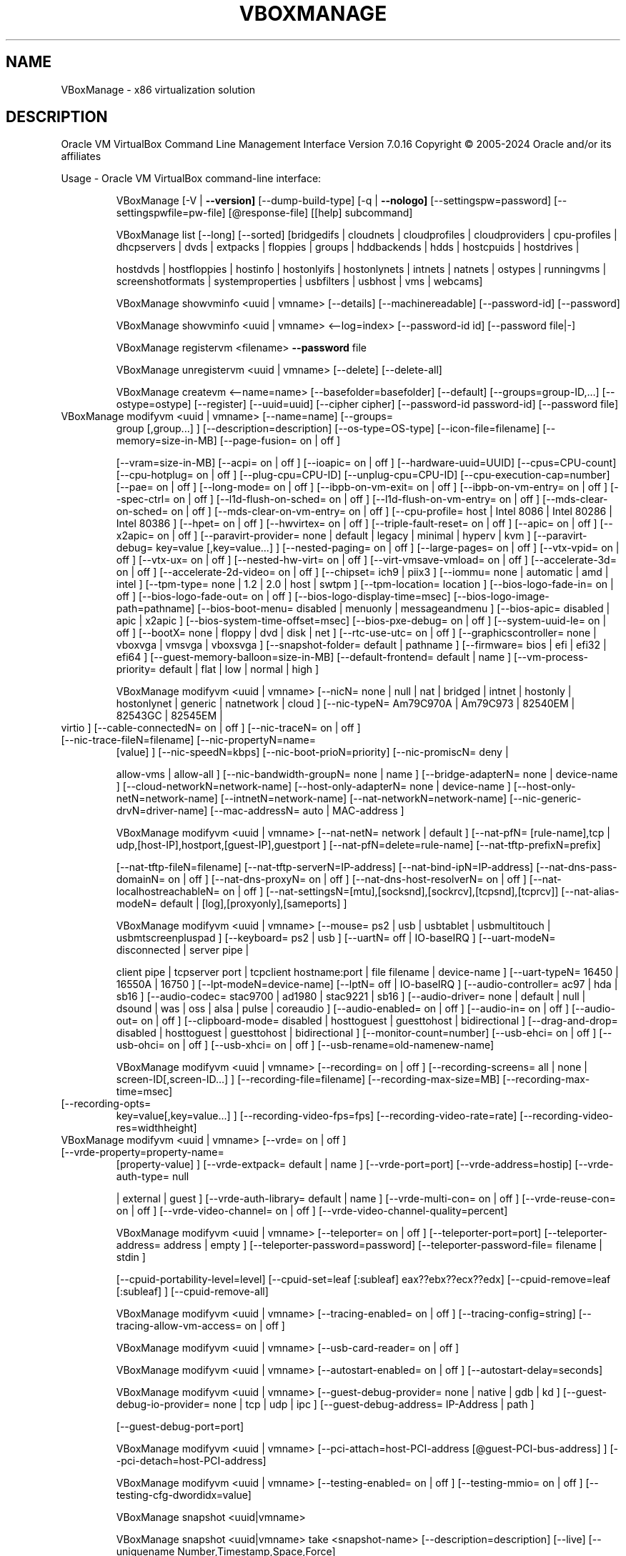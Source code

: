 .\" DO NOT MODIFY THIS FILE!  It was generated by help2man 1.49.3.
.TH VBOXMANAGE "1" "April 2024" "VBoxManage" "User Commands"
.SH NAME
VBoxManage \- x86 virtualization solution
.SH DESCRIPTION
Oracle VM VirtualBox Command Line Management Interface Version 7.0.16
Copyright \(co 2005\-2024 Oracle and/or its affiliates
.PP
Usage \- Oracle VM VirtualBox command\-line interface:
.IP
VBoxManage [\-V | \fB\-\-version]\fR [\-\-dump\-build\-type] [\-q | \fB\-\-nologo]\fR [\-\-settingspw=password] [\-\-settingspwfile=pw\-file] [@response\-file] [[help] subcommand]
.IP
VBoxManage list [\-\-long] [\-\-sorted] [bridgedifs | cloudnets | cloudprofiles | cloudproviders | cpu\-profiles | dhcpservers | dvds | extpacks | floppies | groups | hddbackends | hdds | hostcpuids | hostdrives |
.IP
hostdvds | hostfloppies | hostinfo | hostonlyifs | hostonlynets | intnets | natnets | ostypes | runningvms | screenshotformats | systemproperties | usbfilters | usbhost | vms | webcams]
.IP
VBoxManage showvminfo <uuid | vmname> [\-\-details] [\-\-machinereadable] [\-\-password\-id] [\-\-password]
.IP
VBoxManage showvminfo <uuid | vmname> <\-\-log=index> [\-\-password\-id id] [\-\-password file|\-]
.IP
VBoxManage registervm <filename> \fB\-\-password\fR file
.IP
VBoxManage unregistervm <uuid | vmname> [\-\-delete] [\-\-delete\-all]
.IP
VBoxManage createvm <\-\-name=name> [\-\-basefolder=basefolder] [\-\-default] [\-\-groups=group\-ID,...] [\-\-ostype=ostype] [\-\-register] [\-\-uuid=uuid] [\-\-cipher cipher] [\-\-password\-id password\-id] [\-\-password file]
.TP
VBoxManage modifyvm <uuid | vmname> [\-\-name=name] [\-\-groups=
group [,group...] ] [\-\-description=description] [\-\-os\-type=OS\-type] [\-\-icon\-file=filename] [\-\-memory=size\-in\-MB] [\-\-page\-fusion= on | off ]
.IP
[\-\-vram=size\-in\-MB] [\-\-acpi= on | off ] [\-\-ioapic= on | off ] [\-\-hardware\-uuid=UUID] [\-\-cpus=CPU\-count] [\-\-cpu\-hotplug= on | off ] [\-\-plug\-cpu=CPU\-ID] [\-\-unplug\-cpu=CPU\-ID] [\-\-cpu\-execution\-cap=number]
[\-\-pae= on | off ] [\-\-long\-mode= on | off ] [\-\-ibpb\-on\-vm\-exit= on | off ] [\-\-ibpb\-on\-vm\-entry= on | off ] [\-\-spec\-ctrl= on | off ] [\-\-l1d\-flush\-on\-sched= on | off ] [\-\-l1d\-flush\-on\-vm\-entry= on | off ]
[\-\-mds\-clear\-on\-sched= on | off ] [\-\-mds\-clear\-on\-vm\-entry= on | off ] [\-\-cpu\-profile= host | Intel 8086 | Intel 80286 | Intel 80386 ] [\-\-hpet= on | off ] [\-\-hwvirtex= on | off ] [\-\-triple\-fault\-reset= on
| off ] [\-\-apic= on | off ] [\-\-x2apic= on | off ] [\-\-paravirt\-provider= none | default | legacy | minimal | hyperv | kvm ] [\-\-paravirt\-debug=  key=value [,key=value...] ] [\-\-nested\-paging= on | off ]
[\-\-large\-pages= on | off ] [\-\-vtx\-vpid= on | off ] [\-\-vtx\-ux= on | off ] [\-\-nested\-hw\-virt= on | off ] [\-\-virt\-vmsave\-vmload= on | off ] [\-\-accelerate\-3d= on | off ] [\-\-accelerate\-2d\-video= on | off ]
[\-\-chipset= ich9 | piix3 ] [\-\-iommu= none | automatic | amd | intel ] [\-\-tpm\-type= none | 1.2 | 2.0 | host | swtpm ] [\-\-tpm\-location= location ] [\-\-bios\-logo\-fade\-in= on | off ] [\-\-bios\-logo\-fade\-out= on
| off ] [\-\-bios\-logo\-display\-time=msec] [\-\-bios\-logo\-image\-path=pathname] [\-\-bios\-boot\-menu= disabled | menuonly | messageandmenu ] [\-\-bios\-apic= disabled | apic | x2apic ]
[\-\-bios\-system\-time\-offset=msec] [\-\-bios\-pxe\-debug= on | off ] [\-\-system\-uuid\-le= on | off ] [\-\-bootX= none | floppy | dvd | disk | net ] [\-\-rtc\-use\-utc= on | off ] [\-\-graphicscontroller= none | vboxvga |
vmsvga | vboxsvga ] [\-\-snapshot\-folder= default | pathname ] [\-\-firmware= bios | efi | efi32 | efi64 ] [\-\-guest\-memory\-balloon=size\-in\-MB] [\-\-default\-frontend= default | name ] [\-\-vm\-process\-priority=
default | flat | low | normal | high ]
.IP
VBoxManage modifyvm <uuid | vmname> [\-\-nicN= none | null | nat | bridged | intnet | hostonly | hostonlynet | generic | natnetwork | cloud ] [\-\-nic\-typeN= Am79C970A | Am79C973 | 82540EM | 82543GC | 82545EM |
.TP
virtio ] [\-\-cable\-connectedN= on | off ] [\-\-nic\-traceN= on | off ] [\-\-nic\-trace\-fileN=filename] [\-\-nic\-propertyN=name=
[value] ] [\-\-nic\-speedN=kbps] [\-\-nic\-boot\-prioN=priority] [\-\-nic\-promiscN= deny |
.IP
allow\-vms | allow\-all ] [\-\-nic\-bandwidth\-groupN= none | name ] [\-\-bridge\-adapterN= none | device\-name ] [\-\-cloud\-networkN=network\-name] [\-\-host\-only\-adapterN= none | device\-name ]
[\-\-host\-only\-netN=network\-name] [\-\-intnetN=network\-name] [\-\-nat\-networkN=network\-name] [\-\-nic\-generic\-drvN=driver\-name] [\-\-mac\-addressN= auto | MAC\-address ]
.IP
VBoxManage modifyvm <uuid | vmname> [\-\-nat\-netN= network | default ] [\-\-nat\-pfN= [rule\-name],tcp | udp,[host\-IP],hostport,[guest\-IP],guestport ] [\-\-nat\-pfN=delete=rule\-name] [\-\-nat\-tftp\-prefixN=prefix]
.IP
[\-\-nat\-tftp\-fileN=filename] [\-\-nat\-tftp\-serverN=IP\-address] [\-\-nat\-bind\-ipN=IP\-address] [\-\-nat\-dns\-pass\-domainN= on | off ] [\-\-nat\-dns\-proxyN= on | off ] [\-\-nat\-dns\-host\-resolverN= on | off ]
[\-\-nat\-localhostreachableN= on | off ] [\-\-nat\-settingsN=[mtu],[socksnd],[sockrcv],[tcpsnd],[tcprcv]] [\-\-nat\-alias\-modeN= default | [log],[proxyonly],[sameports] ]
.IP
VBoxManage modifyvm <uuid | vmname> [\-\-mouse= ps2 | usb | usbtablet | usbmultitouch | usbmtscreenpluspad ] [\-\-keyboard= ps2 | usb ] [\-\-uartN= off | IO\-baseIRQ ] [\-\-uart\-modeN= disconnected | server pipe |
.IP
client pipe | tcpserver port | tcpclient hostname:port | file filename | device\-name ] [\-\-uart\-typeN= 16450 | 16550A | 16750 ] [\-\-lpt\-modeN=device\-name] [\-\-lptN= off | IO\-baseIRQ ] [\-\-audio\-controller=
ac97 | hda | sb16 ] [\-\-audio\-codec= stac9700 | ad1980 | stac9221 | sb16 ] [\-\-audio\-driver= none | default | null | dsound | was | oss | alsa | pulse | coreaudio ] [\-\-audio\-enabled= on | off ] [\-\-audio\-in=
on | off ] [\-\-audio\-out= on | off ] [\-\-clipboard\-mode= disabled | hosttoguest | guesttohost | bidirectional ] [\-\-drag\-and\-drop= disabled | hosttoguest | guesttohost | bidirectional ]
[\-\-monitor\-count=number] [\-\-usb\-ehci= on | off ] [\-\-usb\-ohci= on | off ] [\-\-usb\-xhci= on | off ] [\-\-usb\-rename=old\-namenew\-name]
.IP
VBoxManage modifyvm <uuid | vmname> [\-\-recording= on | off ] [\-\-recording\-screens= all | none | screen\-ID[,screen\-ID...] ] [\-\-recording\-file=filename] [\-\-recording\-max\-size=MB] [\-\-recording\-max\-time=msec]
.TP
[\-\-recording\-opts=
key=value[,key=value...] ] [\-\-recording\-video\-fps=fps] [\-\-recording\-video\-rate=rate] [\-\-recording\-video\-res=widthheight]
.TP
VBoxManage modifyvm <uuid | vmname> [\-\-vrde= on | off ] [\-\-vrde\-property=property\-name=
[property\-value] ] [\-\-vrde\-extpack= default | name ] [\-\-vrde\-port=port] [\-\-vrde\-address=hostip] [\-\-vrde\-auth\-type= null
.IP
| external | guest ] [\-\-vrde\-auth\-library= default | name ] [\-\-vrde\-multi\-con= on | off ] [\-\-vrde\-reuse\-con= on | off ] [\-\-vrde\-video\-channel= on | off ] [\-\-vrde\-video\-channel\-quality=percent]
.IP
VBoxManage modifyvm <uuid | vmname> [\-\-teleporter= on | off ] [\-\-teleporter\-port=port] [\-\-teleporter\-address= address | empty ] [\-\-teleporter\-password=password] [\-\-teleporter\-password\-file= filename | stdin ]
.IP
[\-\-cpuid\-portability\-level=level] [\-\-cpuid\-set=leaf [:subleaf] eax??ebx??ecx??edx] [\-\-cpuid\-remove=leaf [:subleaf] ] [\-\-cpuid\-remove\-all]
.IP
VBoxManage modifyvm <uuid | vmname> [\-\-tracing\-enabled= on | off ] [\-\-tracing\-config=string] [\-\-tracing\-allow\-vm\-access= on | off ]
.IP
VBoxManage modifyvm <uuid | vmname> [\-\-usb\-card\-reader= on | off ]
.IP
VBoxManage modifyvm <uuid | vmname> [\-\-autostart\-enabled= on | off ] [\-\-autostart\-delay=seconds]
.IP
VBoxManage modifyvm <uuid | vmname> [\-\-guest\-debug\-provider= none | native | gdb | kd ] [\-\-guest\-debug\-io\-provider= none | tcp | udp | ipc ] [\-\-guest\-debug\-address= IP\-Address | path ]
.IP
[\-\-guest\-debug\-port=port]
.IP
VBoxManage modifyvm <uuid | vmname> [\-\-pci\-attach=host\-PCI\-address [@guest\-PCI\-bus\-address] ] [\-\-pci\-detach=host\-PCI\-address]
.IP
VBoxManage modifyvm <uuid | vmname> [\-\-testing\-enabled= on | off ] [\-\-testing\-mmio= on | off ] [\-\-testing\-cfg\-dwordidx=value]
.IP
VBoxManage snapshot <uuid|vmname>
.IP
VBoxManage snapshot <uuid|vmname> take <snapshot\-name> [\-\-description=description] [\-\-live] [\-\-uniquename Number,Timestamp,Space,Force]
.IP
VBoxManage snapshot <uuid|vmname> delete <snapshot\-name>
.IP
VBoxManage snapshot <uuid|vmname> restore <snapshot\-name>
.IP
VBoxManage snapshot <uuid|vmname> restorecurrent
.IP
VBoxManage snapshot <uuid|vmname> edit <snapshot\-name | \fB\-\-current\fR> [\-\-description=description] [\-\-name=new\-name]
.IP
VBoxManage snapshot <uuid|vmname> list [\-\-details | \fB\-\-machinereadable]\fR
.IP
VBoxManage snapshot <uuid|vmname> showvminfo <snapshot\-name>
.IP
VBoxManage clonevm <vmname|uuid> [\-\-basefolder=basefolder] [\-\-groups=group,...] [\-\-mode=machine | \fB\-\-mode\fR=\fI\,machinechildren\/\fR | \fB\-\-mode\fR=\fI\,all]\/\fR [\-\-name=name] [\-\-options=option,...] [\-\-register]
.IP
[\-\-snapshot=snapshot\-name] [\-\-uuid=uuid]
.IP
VBoxManage movevm <uuid | vmname> [\-\-type=basic] [\-\-folder=folder\-name]
.IP
VBoxManage encryptvm <uuid | vmname> setencryption \fB\-\-old\-password\fR file \fB\-\-cipher\fR cipher\-identifier \fB\-\-new\-password\fR file \fB\-\-new\-password\-id\fR password\-identifier \fB\-\-force\fR
.IP
VBoxManage encryptvm <uuid | vmname> checkpassword <file>
.IP
VBoxManage encryptvm <uuid | vmname> addpassword \fB\-\-password\fR file \fB\-\-password\-id\fR password\-identifier
.IP
VBoxManage encryptvm <uuid | vmname> removepassword <password\-identifier>
.IP
VBoxManage startvm <uuid | vmname...> [\-\-putenv=name[=value]] [\-\-type= [gui | headless | sdl | separate] ] \fB\-\-password\fR file \fB\-\-password\-id\fR password identifier
.IP
VBoxManage controlvm <uuid | vmname> pause
.IP
VBoxManage controlvm <uuid | vmname> resume
.IP
VBoxManage controlvm <uuid | vmname> reset
.IP
VBoxManage controlvm <uuid | vmname> poweroff
.IP
VBoxManage controlvm <uuid | vmname> savestate
.IP
VBoxManage controlvm <uuid | vmname> acpipowerbutton
.IP
VBoxManage controlvm <uuid | vmname> acpisleepbutton
.IP
VBoxManage controlvm <uuid | vmname> reboot
.IP
VBoxManage controlvm <uuid | vmname> shutdown [\-\-force]
.IP
VBoxManage controlvm <uuid | vmname> keyboardputscancode <hex> [hex...]
.IP
VBoxManage controlvm <uuid | vmname> keyboardputstring <string> [string...]
.IP
VBoxManage controlvm <uuid | vmname> keyboardputfile <filename>
.IP
VBoxManage controlvm <uuid | vmname> setlinkstateN <on | off>
.IP
VBoxManage controlvm <uuid | vmname> nicN <null | nat | bridged | intnet | hostonly | generic | natnetwork> [device\-name]
.IP
VBoxManage controlvm <uuid | vmname> nictraceN <on | off>
.IP
VBoxManage controlvm <uuid | vmname> nictracefileN <filename>
.IP
VBoxManage controlvm <uuid | vmname> nicpropertyN <prop\-name=prop\-value>
.IP
VBoxManage controlvm <uuid | vmname> nicpromiscN <deny | allow\-vms | allow\-all>
.IP
VBoxManage controlvm <uuid | vmname> natpfN <[rulename] ,tcp | udp, host\-IP, hostport, guest\-IP, guestport>
.IP
VBoxManage controlvm <uuid | vmname> natpfN delete <rulename>
.IP
VBoxManage controlvm <uuid | vmname> guestmemoryballoon <balloon\-size>
.IP
VBoxManage controlvm <uuid | vmname> usbattach <uuid | address> [\-\-capturefile=filename]
.IP
VBoxManage controlvm <uuid | vmname> usbdetach <uuid | address>
.IP
VBoxManage controlvm <uuid | vmname> audioin <on | off>
.IP
VBoxManage controlvm <uuid | vmname> audioout <on | off>
.IP
VBoxManage controlvm <uuid | vmname> clipboard mode <disabled | hosttoguest | guesttohost | bidirectional>
.IP
VBoxManage controlvm <uuid | vmname> clipboard filetransfers <on | off>
.IP
VBoxManage controlvm <uuid | vmname> draganddrop <disabled | hosttoguest | guesttohost | bidirectional>
.IP
VBoxManage controlvm <uuid | vmname> vrde <on | off>
.IP
VBoxManage controlvm <uuid | vmname> vrdeport <port>
.IP
VBoxManage controlvm <uuid | vmname> vrdeproperty <prop\-name=prop\-value>
.IP
VBoxManage controlvm <uuid | vmname> vrdevideochannelquality <percentage>
.TP
VBoxManage controlvm <uuid | vmname> setvideomodehint <xres> <yres> <bpp> [[display]
[enabled:yes | no | x\-origin??y\-origin] ]
.IP
VBoxManage controlvm <uuid | vmname> setscreenlayout <display> <on | primary x\-origin??y\-origin??x\-resolution??y\-resolution??bpp | off>
.IP
VBoxManage controlvm <uuid | vmname> screenshotpng <filename> [display]
.IP
VBoxManage controlvm <uuid | vmname> recording <on | off>
.IP
VBoxManage controlvm <uuid | vmname> recording screens <all | none | screen\-ID[,screen\-ID...]>
.IP
VBoxManage controlvm <uuid | vmname> recording filename <filename>
.IP
VBoxManage controlvm <uuid | vmname> recording videores <widthxheight>
.IP
VBoxManage controlvm <uuid | vmname> recording videorate <rate>
.IP
VBoxManage controlvm <uuid | vmname> recording videofps <fps>
.IP
VBoxManage controlvm <uuid | vmname> recording maxtime <sec>
.IP
VBoxManage controlvm <uuid | vmname> recording maxfilesize <MB>
.TP
VBoxManage controlvm <uuid | vmname> setcredentials <username> \fB\-\-passwordfile=\fR <filename | password>
<domain\-name> \fB\-\-allowlocallogon=\fR <yes | no>
.IP
VBoxManage controlvm <uuid | vmname> teleport <\-\-host=host\-name> <\-\-port=port\-name> [\-\-maxdowntime=msec] [\-\-passwordfile=filename | \fB\-\-password\fR=\fI\,password]\/\fR
.IP
VBoxManage controlvm <uuid | vmname> plugcpu <ID>
.IP
VBoxManage controlvm <uuid | vmname> unplugcpu <ID>
.IP
VBoxManage controlvm <uuid | vmname> cpuexecutioncap <num>
.IP
VBoxManage controlvm <uuid | vmname> vm\-process\-priority <default | flat | low | normal | high>
.IP
VBoxManage controlvm <uuid | vmname> webcam attach [pathname [settings] ]
.IP
VBoxManage controlvm <uuid | vmname> webcam detach [pathname]
.IP
VBoxManage controlvm <uuid | vmname> webcam list
.IP
VBoxManage controlvm <uuid | vmname> addencpassword <ID> <password\-file | \-> [\-\-removeonsuspend= yes | no ]
.IP
VBoxManage controlvm <uuid | vmname> removeencpassword <ID>
.IP
VBoxManage controlvm <uuid | vmname> removeallencpasswords
.IP
VBoxManage controlvm <uuid | vmname> changeuartmodeN disconnected | server pipe\-name | client pipe\-name | tcpserver port | tcpclient hostname:port | file filename | device\-name
.IP
VBoxManage controlvm <uuid | vmname> autostart\-enabledN on | off
.IP
VBoxManage controlvm <uuid | vmname> autostart\-delayseconds
.IP
VBoxManage import <ovfname | ovaname> [\-\-dry\-run] [\-\-options= keepallmacs | keepnatmacs | importtovdi ] [\-\-vsys=n] [\-\-ostype=ostype] [\-\-vmname=name] [\-\-settingsfile=file] [\-\-basefolder=folder] [\-\-group=group]
.IP
[\-\-memory=MB] [\-\-cpus=n] [\-\-description=text] [\-\-eula= show | accept ] [\-\-unit=n] [\-\-ignore] [\-\-scsitype= BusLogic | LsiLogic ] [\-\-disk=path] [\-\-controller=index] [\-\-port=n]
.IP
VBoxManage import OCI:// \fB\-\-cloud\fR [\-\-ostype=ostype] [\-\-vmname=name] [\-\-basefolder=folder] [\-\-memory=MB] [\-\-cpus=n] [\-\-description=text] <\-\-cloudprofile=profile> <\-\-cloudinstanceid=id> [\-\-cloudbucket=bucket]
.IP
VBoxManage export <machines> <\-\-output=name> [\-\-legacy09 | \fB\-\-ovf09\fR | \fB\-\-ovf10\fR | \fB\-\-ovf20]\fR [\-\-manifest] [\-\-options= manifest | iso | nomacs | nomacsbutnat... ] [\-\-vsys=virtual\-system\-number]
.IP
[\-\-description=description\-info] [\-\-eula=license\-text] [\-\-eulafile=filename] [\-\-product=product\-name] [\-\-producturl=product\-URL] [\-\-vendor=vendor\-name] [\-\-vendorurl=vendor\-URL] [\-\-version=version\-info]
[\-\-vmname=vmname]
.IP
VBoxManage export <machine> <\-\-output=cloud\-service\-provider> [\-\-opc10] [\-\-vmname=vmname] [\-\-cloud=virtual\-system\-number] [\-\-cloudprofile=cloud\-profile\-name] [\-\-cloudshape=cloud\-shape\-name]
.IP
[\-\-clouddomain=cloud\-domain] [\-\-clouddisksize=disk\-size\-in\-GB] [\-\-cloudbucket=bucket\-name] [\-\-cloudocivcn=OCI\-VCN\-ID] [\-\-cloudocisubnet=OCI\-subnet\-ID] [\-\-cloudkeepobject= true | false ]
[\-\-cloudlaunchinstance= true | false ] [\-\-cloudlaunchmode= EMULATED | PARAVIRTUALIZED ] [\-\-cloudpublicip= true | false ]
.IP
VBoxManage mediumio <\-\-disk=uuid|filename | \fB\-\-dvd\fR=\fI\,uuid\/\fR|filename | \fB\-\-floppy\fR=\fI\,uuid\/\fR|filename> [\-\-password\-file=\-|filename] formatfat [\-\-quick]
.IP
VBoxManage mediumio <\-\-disk=uuid|filename | \fB\-\-dvd\fR=\fI\,uuid\/\fR|filename | \fB\-\-floppy\fR=\fI\,uuid\/\fR|filename> [\-\-password\-file=\-|filename] cat [\-\-hex] [\-\-offset=byte\-offset] [\-\-size=bytes] [\-\-output=\-|filename]
.IP
VBoxManage mediumio <\-\-disk=uuid|filename | \fB\-\-dvd\fR=\fI\,uuid\/\fR|filename | \fB\-\-floppy\fR=\fI\,uuid\/\fR|filename> [\-\-password\-file=\-|filename] stream [\-\-format=image\-format] [\-\-variant=image\-variant] [\-\-output=\-|filename]
.IP
VBoxManage sharedfolder add <uuid | vmname> <\-\-name=name> <\-\-hostpath=hostpath> [\-\-readonly] [\-\-transient] [\-\-automount] [\-\-auto\-mount\-point=path]
.IP
VBoxManage sharedfolder remove <uuid | vmname> <\-\-name=name> [\-\-transient]
.IP
VBoxManage dhcpserver add <\-\-network=netname | \fB\-\-interface\fR=\fI\,ifname\/\fR> <\-\-server\-ip=address> <\-\-netmask=mask> <\-\-lower\-ip=address> <\-\-upper\-ip=address> <\-\-enable | \fB\-\-disable\fR>
.IP
[\-\-global | \fB\-\-set\-opt\fR=\fI\,dhcp\-opt\-no\/\fR value... | \fB\-\-set\-opt\-hex\fR=\fI\,dhcp\-opt\-no\/\fR hexstring... | \fB\-\-force\-opt\fR=\fI\,dhcp\-opt\-no\/\fR... | \fB\-\-supress\-opt\fR=\fI\,dhcp\-opt\-no\/\fR... | \fB\-\-min\-lease\-time\fR=\fI\,seconds\/\fR | \fB\-\-default\-lease\-time\fR=\fI\,seconds\/\fR |
.IP
\fB\-\-max\-lease\-time\fR=\fI\,seconds\/\fR...]
.IP
[\-\-group=name | \fB\-\-set\-opt\fR=\fI\,dhcp\-opt\-no\/\fR value... | \fB\-\-set\-opt\-hex\fR=\fI\,dhcp\-opt\-no\/\fR hexstring... | \fB\-\-force\-opt\fR=\fI\,dhcp\-opt\-no\/\fR... | \fB\-\-supress\-opt\fR=\fI\,dhcp\-opt\-no\/\fR... | \fB\-\-incl\-mac\fR=\fI\,address\/\fR... | \fB\-\-excl\-mac\fR=\fI\,address\/\fR... |
.IP
\fB\-\-incl\-mac\-wild\fR=\fI\,pattern\/\fR... | \fB\-\-excl\-mac\-wild\fR=\fI\,pattern\/\fR... | \fB\-\-incl\-vendor\fR=\fI\,string\/\fR... | \fB\-\-excl\-vendor\fR=\fI\,string\/\fR... | \fB\-\-incl\-vendor\-wild\fR=\fI\,pattern\/\fR... | \fB\-\-excl\-vendor\-wild\fR=\fI\,pattern\/\fR... | \fB\-\-incl\-user\fR=\fI\,string\/\fR... |
\fB\-\-excl\-user\fR=\fI\,string\/\fR... | \fB\-\-incl\-user\-wild\fR=\fI\,pattern\/\fR... | \fB\-\-excl\-user\-wild\fR=\fI\,pattern\/\fR... | \fB\-\-min\-lease\-time\fR=\fI\,seconds\/\fR | \fB\-\-default\-lease\-time\fR=\fI\,seconds\/\fR | \fB\-\-max\-lease\-time\fR=\fI\,seconds\/\fR...]
.IP
[\-\-vm=name|uuid | \fB\-\-nic\fR=\fI\,1\-N\/\fR | \fB\-\-set\-opt\fR=\fI\,dhcp\-opt\-no\/\fR value... | \fB\-\-set\-opt\-hex\fR=\fI\,dhcp\-opt\-no\/\fR hexstring... | \fB\-\-force\-opt\fR=\fI\,dhcp\-opt\-no\/\fR... | \fB\-\-supress\-opt\fR=\fI\,dhcp\-opt\-no\/\fR... | \fB\-\-min\-lease\-time\fR=\fI\,seconds\/\fR |
.IP
\fB\-\-default\-lease\-time\fR=\fI\,seconds\/\fR | \fB\-\-max\-lease\-time\fR=\fI\,seconds\/\fR | \fB\-\-fixed\-address\fR=\fI\,address\/\fR...]
.IP
[\-\-mac\-address=address | \fB\-\-set\-opt\fR=\fI\,dhcp\-opt\-no\/\fR value... | \fB\-\-set\-opt\-hex\fR=\fI\,dhcp\-opt\-no\/\fR hexstring... | \fB\-\-force\-opt\fR=\fI\,dhcp\-opt\-no\/\fR... | \fB\-\-supress\-opt\fR=\fI\,dhcp\-opt\-no\/\fR... | \fB\-\-min\-lease\-time\fR=\fI\,seconds\/\fR |
.IP
\fB\-\-default\-lease\-time\fR=\fI\,seconds\/\fR | \fB\-\-max\-lease\-time\fR=\fI\,seconds\/\fR | \fB\-\-fixed\-address\fR=\fI\,address\/\fR...]
.IP
VBoxManage dhcpserver modify <\-\-network=netname | \fB\-\-interface\fR=\fI\,ifname\/\fR> [\-\-server\-ip=address] [\-\-lower\-ip=address] [\-\-upper\-ip=address] [\-\-netmask=mask] [\-\-enable | \fB\-\-disable]\fR
.IP
[\-\-global | \fB\-\-del\-opt\fR=\fI\,dhcp\-opt\-no\/\fR... | \fB\-\-set\-opt\fR=\fI\,dhcp\-opt\-no\/\fR value... | \fB\-\-set\-opt\-hex\fR=\fI\,dhcp\-opt\-no\/\fR hexstring... | \fB\-\-force\-opt\fR=\fI\,dhcp\-opt\-no\/\fR... | \fB\-\-unforce\-opt\fR=\fI\,dhcp\-opt\-no\/\fR... | \fB\-\-supress\-opt\fR=\fI\,dhcp\-opt\-no\/\fR... |
.IP
\fB\-\-unsupress\-opt\fR=\fI\,dhcp\-opt\-no\/\fR... | \fB\-\-min\-lease\-time\fR=\fI\,seconds\/\fR | \fB\-\-default\-lease\-time\fR=\fI\,seconds\/\fR | \fB\-\-max\-lease\-time\fR=\fI\,seconds\/\fR | \fB\-\-remove\-config\fR...]
.IP
[\-\-group=name | \fB\-\-set\-opt\fR=\fI\,dhcp\-opt\-no\/\fR value... | \fB\-\-set\-opt\-hex\fR=\fI\,dhcp\-opt\-no\/\fR hexstring... | \fB\-\-force\-opt\fR=\fI\,dhcp\-opt\-no\/\fR... | \fB\-\-unforce\-opt\fR=\fI\,dhcp\-opt\-no\/\fR... | \fB\-\-supress\-opt\fR=\fI\,dhcp\-opt\-no\/\fR... |
.IP
\fB\-\-unsupress\-opt\fR=\fI\,dhcp\-opt\-no\/\fR... | \fB\-\-del\-mac\fR=\fI\,address\/\fR... | \fB\-\-incl\-mac\fR=\fI\,address\/\fR... | \fB\-\-excl\-mac\fR=\fI\,address\/\fR... | \fB\-\-del\-mac\-wild\fR=\fI\,pattern\/\fR... | \fB\-\-incl\-mac\-wild\fR=\fI\,pattern\/\fR... | \fB\-\-excl\-mac\-wild\fR=\fI\,pattern\/\fR... |
\fB\-\-del\-vendor\fR=\fI\,string\/\fR... | \fB\-\-incl\-vendor\fR=\fI\,string\/\fR... | \fB\-\-excl\-vendor\fR=\fI\,string\/\fR... | \fB\-\-del\-vendor\-wild\fR=\fI\,pattern\/\fR... | \fB\-\-incl\-vendor\-wild\fR=\fI\,pattern\/\fR... | \fB\-\-excl\-vendor\-wild\fR=\fI\,pattern\/\fR... | \fB\-\-del\-user\fR=\fI\,string\/\fR... |
\fB\-\-incl\-user\fR=\fI\,string\/\fR... | \fB\-\-excl\-user\fR=\fI\,string\/\fR... | \fB\-\-del\-user\-wild\fR=\fI\,pattern\/\fR... | \fB\-\-incl\-user\-wild\fR=\fI\,pattern\/\fR... | \fB\-\-excl\-user\-wild\fR=\fI\,pattern\/\fR... | \fB\-\-zap\-conditions\fR | \fB\-\-min\-lease\-time\fR=\fI\,seconds\/\fR |
\fB\-\-default\-lease\-time\fR=\fI\,seconds\/\fR | \fB\-\-max\-lease\-time\fR=\fI\,seconds\/\fR | \fB\-\-remove\-config\fR...]
.IP
[\-\-vm=name|uuid | \fB\-\-nic\fR=\fI\,1\-N\/\fR | \fB\-\-del\-opt\fR=\fI\,dhcp\-opt\-no\/\fR... | \fB\-\-set\-opt\fR=\fI\,dhcp\-opt\-no\/\fR value... | \fB\-\-set\-opt\-hex\fR=\fI\,dhcp\-opt\-no\/\fR hexstring... | \fB\-\-force\-opt\fR=\fI\,dhcp\-opt\-no\/\fR... | \fB\-\-unforce\-opt\fR=\fI\,dhcp\-opt\-no\/\fR... |
.IP
\fB\-\-supress\-opt\fR=\fI\,dhcp\-opt\-no\/\fR... | \fB\-\-unsupress\-opt\fR=\fI\,dhcp\-opt\-no\/\fR... | \fB\-\-min\-lease\-time\fR=\fI\,seconds\/\fR | \fB\-\-default\-lease\-time\fR=\fI\,seconds\/\fR | \fB\-\-max\-lease\-time\fR=\fI\,seconds\/\fR | \fB\-\-fixed\-address\fR=\fI\,address\/\fR | \fB\-\-remove\-config\fR...]
.IP
[\-\-mac\-address=address | \fB\-\-del\-opt\fR=\fI\,dhcp\-opt\-no\/\fR... | \fB\-\-set\-opt\fR=\fI\,dhcp\-opt\-no\/\fR value... | \fB\-\-set\-opt\-hex\fR=\fI\,dhcp\-opt\-no\/\fR hexstring... | \fB\-\-force\-opt\fR=\fI\,dhcp\-opt\-no\/\fR... | \fB\-\-unforce\-opt\fR=\fI\,dhcp\-opt\-no\/\fR... |
.IP
\fB\-\-supress\-opt\fR=\fI\,dhcp\-opt\-no\/\fR... | \fB\-\-unsupress\-opt\fR=\fI\,dhcp\-opt\-no\/\fR... | \fB\-\-min\-lease\-time\fR=\fI\,seconds\/\fR | \fB\-\-default\-lease\-time\fR=\fI\,seconds\/\fR | \fB\-\-max\-lease\-time\fR=\fI\,seconds\/\fR | \fB\-\-fixed\-address\fR=\fI\,address\/\fR | \fB\-\-remove\-config\fR...]
.IP
VBoxManage dhcpserver remove <\-\-network=netname | \fB\-\-interface\fR=\fI\,ifname\/\fR>
.IP
VBoxManage dhcpserver start <\-\-network=netname | \fB\-\-interface\fR=\fI\,ifname\/\fR>
.IP
VBoxManage dhcpserver restart <\-\-network=netname | \fB\-\-interface\fR=\fI\,ifname\/\fR>
.IP
VBoxManage dhcpserver stop <\-\-network=netname | \fB\-\-interface\fR=\fI\,ifname\/\fR>
.IP
VBoxManage dhcpserver findlease <\-\-network=netname | \fB\-\-interface\fR=\fI\,ifname\/\fR> <\-\-mac\-address=mac>
.IP
VBoxManage debugvm <uuid|vmname> dumpvmcore [\-\-filename=name]
.IP
VBoxManage debugvm <uuid|vmname> info <item> [args...]
.IP
VBoxManage debugvm <uuid|vmname> injectnmi
.IP
VBoxManage debugvm <uuid|vmname> log [\-\-release | \fB\-\-debug]\fR [group\-settings...]
.IP
VBoxManage debugvm <uuid|vmname> logdest [\-\-release | \fB\-\-debug]\fR [destinations...]
.IP
VBoxManage debugvm <uuid|vmname> logflags [\-\-release | \fB\-\-debug]\fR [flags...]
.IP
VBoxManage debugvm <uuid|vmname> osdetect
.IP
VBoxManage debugvm <uuid|vmname> osinfo
.IP
VBoxManage debugvm <uuid|vmname> osdmesg [\-\-lines=lines]
.IP
VBoxManage debugvm <uuid|vmname> getregisters [\-\-cpu=id] [reg\-set.reg\-name...]
.IP
VBoxManage debugvm <uuid|vmname> setregisters [\-\-cpu=id] [reg\-set.reg\-name=value...]
.IP
VBoxManage debugvm <uuid|vmname> show [\-\-human\-readable | \fB\-\-sh\-export\fR | \fB\-\-sh\-eval\fR | \fB\-\-cmd\-set]\fR [settings\-item...]
.IP
VBoxManage debugvm <uuid|vmname> stack [\-\-cpu=id]
.IP
VBoxManage debugvm <uuid|vmname> statistics [\-\-reset] [\-\-descriptions] [\-\-pattern=pattern]
.IP
VBoxManage debugvm <uuid|vmname> guestsample [\-\-filename=filename] [\-\-sample\-interval\-us=interval] [\-\-sample\-time\-us=time]
.IP
VBoxManage extpack install [\-\-replace] [\-\-accept\-license=sha256] <tarball>
.IP
VBoxManage extpack uninstall [\-\-force] <name>
.IP
VBoxManage extpack cleanup
.IP
VBoxManage unattended detect <\-\-iso=install\-iso> [\-\-machine\-readable]
.IP
VBoxManage unattended install <uuid|vmname> <\-\-iso=install\-iso> [\-\-user=login] [\-\-password=password] [\-\-password\-file=file] [\-\-full\-user\-name=name] [\-\-key=product\-key] [\-\-install\-additions]
.IP
[\-\-no\-install\-additions] [\-\-additions\-iso=add\-iso] [\-\-install\-txs] [\-\-no\-install\-txs] [\-\-validation\-kit\-iso=testing\-iso] [\-\-locale=ll_CC] [\-\-country=CC] [\-\-time\-zone=tz] [\-\-hostname=fqdn]
[\-\-package\-selection\-adjustment=keyword] [\-\-dry\-run] [\-\-auxiliary\-base\-path=path] [\-\-image\-index=number] [\-\-script\-template=file] [\-\-post\-install\-template=file] [\-\-post\-install\-command=command]
[\-\-extra\-install\-kernel\-parameters=params] [\-\-language=lang] [\-\-start\-vm=session\-type]
.IP
VBoxManage cloud <\-\-provider=name> <\-\-profile=name>
.IP
list instances [\-\-state=string] [\-\-compartment\-id=string]
.IP
VBoxManage cloud <\-\-provider=name> <\-\-profile=name>
.IP
list images <\-\-compartment\-id=string> [\-\-state=string]
.IP
VBoxManage cloud <\-\-provider=name> <\-\-profile=name>
.IP
list vnicattachments <\-\-compartment\-id=string> [\-\-filter=string]
.IP
VBoxManage cloud <\-\-provider=name> <\-\-profile=name>
.IP
instance create <\-\-domain\-name=name> <\-\-image\-id=id | \fB\-\-boot\-volume\-id\fR=\fI\,id\/\fR> <\-\-display\-name=name> <\-\-shape=type> <\-\-subnet=id> [\-\-boot\-disk\-size=size in GB] [\-\-publicip=true/false] [\-\-privateip=IP
.IP
address] [\-\-public\-ssh\-key=key string...] [\-\-launch\-mode=NATIVE/EMULATED/PARAVIRTUALIZED] [\-\-cloud\-init\-script\-path=path to a script]
.IP
VBoxManage cloud <\-\-provider=name> <\-\-profile=name>
.IP
instance info <\-\-id=unique id>
.IP
VBoxManage cloud <\-\-provider=name> <\-\-profile=name>
.IP
instance terminate <\-\-id=unique id>
.IP
VBoxManage cloud <\-\-provider=name> <\-\-profile=name>
.IP
instance start <\-\-id=unique id>
.IP
VBoxManage cloud <\-\-provider=name> <\-\-profile=name>
.IP
instance pause <\-\-id=unique id>
.IP
VBoxManage cloud <\-\-provider=name> <\-\-profile=name>
.IP
instance reset <\-\-id=unique id>
.IP
VBoxManage cloud <\-\-provider=name> <\-\-profile=name>
.IP
image create <\-\-display\-name=name> [\-\-bucket\-name=name] [\-\-object\-name=name] [\-\-instance\-id=unique id]
.IP
VBoxManage cloud <\-\-provider=name> <\-\-profile=name>
.IP
image info <\-\-id=unique id>
.IP
VBoxManage cloud <\-\-provider=name> <\-\-profile=name>
.IP
image delete <\-\-id=unique id>
.IP
VBoxManage cloud <\-\-provider=name> <\-\-profile=name>
.IP
image import <\-\-id=unique id> [\-\-bucket\-name=name] [\-\-object\-name=name]
.IP
VBoxManage cloud <\-\-provider=name> <\-\-profile=name>
.IP
image export <\-\-id=unique id> <\-\-display\-name=name> [\-\-bucket\-name=name] [\-\-object\-name=name]
.IP
VBoxManage cloud <\-\-provider=name> <\-\-profile=name>
.IP
network setup [\-\-gateway\-os\-name=string] [\-\-gateway\-os\-version=string] [\-\-gateway\-shape=string] [\-\-tunnel\-network\-name=string] [\-\-tunnel\-network\-range=string] [\-\-proxy=string] [\-\-compartment\-id=string]
.IP
VBoxManage cloud <\-\-provider=name> <\-\-profile=name>
.IP
network create <\-\-name=string> <\-\-network\-id=string> [\-\-enable | \fB\-\-disable]\fR
.IP
VBoxManage cloud network update <\-\-name=string> [\-\-network\-id=string] [\-\-enable | \fB\-\-disable]\fR
.IP
VBoxManage cloud network delete <\-\-name=string>
.IP
VBoxManage cloud network info <\-\-name=string>
.IP
VBoxManage cloudprofile <\-\-provider=name> <\-\-profile=name> add [\-\-clouduser=unique id] [\-\-fingerprint=MD5 string] [\-\-keyfile=path] [\-\-passphrase=string] [\-\-tenancy=unique id] [\-\-compartment=unique id]
.IP
[\-\-region=string]
.IP
VBoxManage cloudprofile <\-\-provider=name> <\-\-profile=name> update [\-\-clouduser=unique id] [\-\-fingerprint=MD5 string] [\-\-keyfile=path] [\-\-passphrase=string] [\-\-tenancy=unique id] [\-\-compartment=unique id]
.IP
[\-\-region=string]
.IP
VBoxManage cloudprofile <\-\-provider=name> <\-\-profile=name> delete
.IP
VBoxManage cloudprofile <\-\-provider=name> <\-\-profile=name> show
.IP
VBoxManage signova <ova> <\-\-certificate=file> <\-\-private\-key=file> [\-\-private\-key\-password\-file=password\-file | \fB\-\-private\-key\-password\fR=\fI\,password]\/\fR [\-\-digest\-type=type] [\-\-pkcs7 | \fB\-\-no\-pkcs7]\fR
.IP
[\-\-intermediate\-cert=file] [\-\-force] [\-\-verbose] [\-\-quiet] [\-\-dry\-run]
.IP
VBoxManage modifynvram <uuid|vmname> inituefivarstore
.IP
VBoxManage modifynvram <uuid|vmname> enrollmssignatures
.IP
VBoxManage modifynvram <uuid|vmname> enrollorclpk
.IP
VBoxManage modifynvram <uuid|vmname> enrollpk [\-\-platform\-key=filename] [\-\-owner\-uuid=uuid]
.IP
VBoxManage modifynvram <uuid|vmname> enrollmok [\-\-mok=filename] [\-\-owner\-uuid=uuid]
.IP
VBoxManage modifynvram <uuid|vmname> listvars
.IP
VBoxManage modifynvram <uuid|vmname> queryvar [\-\-name=name] [\-\-filename=filename]
.IP
VBoxManage modifynvram <uuid|vmname> deletevar [\-\-name=name] [\-\-owner\-uuid=uuid]
.IP
VBoxManage modifynvram <uuid|vmname> changevar [\-\-name=name] [\-\-filename=filename]
.IP
VBoxManage hostonlynet add <\-\-name=netname> [\-\-id=netid] <\-\-netmask=mask> <\-\-lower\-ip=address> <\-\-upper\-ip=address> [\-\-enable | \fB\-\-disable]\fR
.IP
VBoxManage hostonlynet modify <\-\-name=netname | \fB\-\-id\fR=\fI\,netid\/\fR> [\-\-lower\-ip=address] [\-\-upper\-ip=address] [\-\-netmask=mask] [\-\-enable | \fB\-\-disable]\fR
.IP
VBoxManage hostonlynet remove <\-\-name=netname | \fB\-\-id\fR=\fI\,netid\/\fR>
.IP
VBoxManage updatecheck perform [\-\-machine\-readable]
.IP
VBoxManage updatecheck list [\-\-machine\-readable]
.IP
VBoxManage updatecheck modify [\-\-disable | \fB\-\-enable]\fR [\-\-channel=stable | withbetas | all] [\-\-frequency=days]
.IP
VBoxManage discardstate <uuid | vmname>
.IP
VBoxManage adoptstate <uuid | vmname> <state\-filename>
.IP
VBoxManage closemedium [disk | dvd | floppy] <uuid | filename> [\-\-delete]
.IP
VBoxManage storageattach <uuid | vmname> <\-\-storagectl=name> [\-\-bandwidthgroup= name | none ] [\-\-comment=text] [\-\-device=number] [\-\-discard= on | off ] [\-\-encodedlun=lun] [\-\-forceunmount] [\-\-hotpluggable= on
.IP
| off ] [\-\-initiator=initiator] [\-\-intnet] [\-\-lun=lun] [\-\-medium= none | emptydrive | additions | uuid | filename | host:drive | iscsi ] [\-\-mtype= normal | writethrough | immutable | shareable | readonly
| multiattach ] [\-\-nonrotational= on | off ] [\-\-passthrough= on | off ] [\-\-passwordfile=file] [\-\-password=password] [\-\-port=number] [\-\-server= name | ip ] [\-\-setparentuuid=uuid] [\-\-setuuid=uuid]
[\-\-target=target] [\-\-tempeject= on | off ] [\-\-tport=port] [\-\-type= dvddrive | fdd | hdd ] [\-\-username=username]
.IP
VBoxManage storagectl <uuid | vmname> <\-\-name=controller\-name> [\-\-add= floppy | ide | pcie | sas | sata | scsi | usb ] [\-\-controller= BusLogic | I82078 | ICH6 | IntelAhci | LSILogic | LSILogicSAS | NVMe |
.IP
PIIX3 | PIIX4 | USB | VirtIO ] [\-\-bootable= on | off ] [\-\-hostiocache= on | off ] [\-\-portcount=count] [\-\-remove] [\-\-rename=new\-controller\-name]
.IP
VBoxManage bandwidthctl <uuid | vmname> add <bandwidth\-group\-name> <\-\-limit=bandwidth\-limit[k|m|g|K|M|G]> <\-\-type=disk|network>
.IP
VBoxManage bandwidthctl <uuid | vmname> list [\-\-machinereadable]
.IP
VBoxManage bandwidthctl <uuid | vmname> remove <bandwidth\-group\-name>
.IP
VBoxManage bandwidthctl <uuid | vmname> set <bandwidth\-group\-name> <\-\-limit=bandwidth\-limit[k|m|g|K|M|G]>
.IP
VBoxManage showmediuminfo [disk | dvd | floppy] <uuid | filename>
.IP
VBoxManage createmedium [disk | dvd | floppy] <\-\-filename=filename> [\-\-size=megabytes | \fB\-\-sizebyte\fR=\fI\,bytes]\/\fR [\-\-diffparent= UUID | filename ] [\-\-format= VDI | VMDK | VHD ]
.IP
[\-\-variant Standard,Fixed,Split2G,Stream,ESX,Formatted,RawDisk] \fB\-\-property\fR name=value... \fB\-\-property\-file\fR name=/path/to/file/with/value...
.IP
VBoxManage modifymedium [disk | dvd | floppy] <uuid | filename> [\-\-autoreset=on | off] [\-\-compact] [\-\-description=description] [\-\-move=pathname] [\-\-property=name=[value]]
.IP
[\-\-resize=megabytes | \fB\-\-resizebyte\fR=\fI\,bytes]\/\fR [\-\-setlocation=pathname] [\-\-type=normal | writethrough | immutable | shareable | readonly | multiattach]
.IP
VBoxManage clonemedium <uuid | source\-medium> <uuid | target\-medium> [disk | dvd | floppy] [\-\-existing] [\-\-format= VDI | VMDK | VHD | RAW | other ] [\-\-variant=Standard,Fixed,Split2G,Stream,ESX]
.IP
VBoxManage mediumproperty [disk | dvd | floppy] set <uuid | filename> <property\-name> <property\-value>
.IP
VBoxManage mediumproperty [disk | dvd | floppy] get <uuid | filename> <property\-name>
.IP
VBoxManage mediumproperty [disk | dvd | floppy] delete <uuid | filename> <property\-name>
.IP
VBoxManage encryptmedium <uuid | filename> [\-\-cipher=cipher\-ID] [\-\-newpassword=password] [\-\-newpasswordid=password\-ID] [\-\-oldpassword=password]
.IP
VBoxManage checkmediumpwd <uuid | filename> <password\-file>
.IP
VBoxManage convertfromraw <inputfile> <outputfile> [\-\-format= VDI | VMDK | VHD ] [\-\-uuid=uuid] [\-\-variant=Standard,Fixed,Split2G,Stream,ESX]
.IP
VBoxManage convertfromraw stdin <outputfile> <bytes> [\-\-format= VDI | VMDK | VHD ] [\-\-uuid=uuid] [\-\-variant=Standard,Fixed,Split2G,Stream,ESX]
.IP
VBoxManage setextradata <global | uuid | vmname> <keyword> [value]
.IP
VBoxManage getextradata <global | uuid | vmname> keyword | enumerate
.IP
VBoxManage setproperty <property\-name> <property\-value>
.IP
VBoxManage usbfilter add <index,0\-N> <\-\-target= <uuid | vmname | global> > <\-\-name=string> <\-\-action=ignore | hold> [\-\-active=yes | no] [\-\-vendorid=XXXX] [\-\-productid=XXXX] [\-\-revision=IIFF]
.IP
[\-\-manufacturer=string] [\-\-product=string] [\-\-port=hex] [\-\-remote=yes | no] [\-\-serialnumber=string] [\-\-maskedinterfaces=XXXXXXXX]
.IP
VBoxManage usbfilter modify <index,0\-N> <\-\-target= <uuid | vmname | global> > [\-\-name=string] [\-\-action=ignore | hold] [\-\-active=yes | no] [\-\-vendorid=XXXX | ""] [\-\-productid=XXXX | ""] [\-\-revision=IIFF | ""]
.IP
[\-\-manufacturer=string | ""] [\-\-product=string | ""] [\-\-port=hex] [\-\-remote=yes | no] [\-\-serialnumber=string | ""] [\-\-maskedinterfaces=XXXXXXXX]
.IP
VBoxManage usbfilter remove <index,0\-N> <\-\-target= <uuid | vmname | global> >
.IP
VBoxManage guestproperty get <uuid | vmname> <property\-name> [\-\-verbose]
.IP
VBoxManage guestproperty enumerate <uuid | vmname> [\-\-no\-timestamp] [\-\-no\-flags] [\-\-relative] [\-\-old\-format] [patterns...]
.IP
VBoxManage guestproperty set <uuid | vmname> <property\-name> [property\-value [\-\-flags=flags] ]
.IP
VBoxManage guestproperty unset <uuid | vmname> <property\-name>
.IP
VBoxManage guestproperty wait <uuid | vmname> <patterns> [\-\-timeout=msec] [\-\-fail\-on\-timeout]
.IP
VBoxManage guestcontrol <uuid | vmname> run [\-\-arg0=argument 0] [\-\-domain=domainname] [\-\-dos2unix] [\-\-exe=filename] [\-\-ignore\-orphaned\-processes] [\-\-no\-wait\-stderr | \fB\-\-wait\-stderr]\fR [\-\-no\-wait\-stdout |
.HP
\fB\-\-wait\-stdout]\fR [\-\-passwordfile=password\-file | \fB\-\-password\fR=\fI\,password]\/\fR [\-\-profile] [\-\-putenv=var\-name=[value]] [\-\-quiet] [\-\-timeout=msec] [\-\-unix2dos] [\-\-unquoted\-args] [\-\-username=username] [\-\-verbose] <\-\-
.IP
[argument...] >
.IP
VBoxManage guestcontrol <uuid | vmname> start [\-\-arg0=argument 0] [\-\-domain=domainname] [\-\-exe=filename] [\-\-ignore\-orphaned\-processes] [\-\-passwordfile=password\-file | \fB\-\-password\fR=\fI\,password]\/\fR [\-\-profile]
.IP
[\-\-putenv=var\-name=[value]] [\-\-quiet] [\-\-timeout=msec] [\-\-unquoted\-args] [\-\-username=username] [\-\-verbose] <\-\- [argument...] >
.IP
VBoxManage guestcontrol <uuid | vmname> copyfrom [\-\-dereference] [\-\-domain=domainname] [\-\-passwordfile=password\-file | \fB\-\-password\fR=\fI\,password]\/\fR [\-\-quiet] [\-\-no\-replace] [\-\-recursive]
.IP
[\-\-target\-directory=host\-destination\-dir] [\-\-update] [\-\-username=username] [\-\-verbose] <guest\-source0> guest\-source1 [...] <host\-destination>
.IP
VBoxManage guestcontrol <uuid | vmname> copyto [\-\-dereference] [\-\-domain=domainname] [\-\-passwordfile=password\-file | \fB\-\-password\fR=\fI\,password]\/\fR [\-\-quiet] [\-\-no\-replace] [\-\-recursive]
.IP
[\-\-target\-directory=guest\-destination\-dir] [\-\-update] [\-\-username=username] [\-\-verbose] <host\-source0> host\-source1 [...]
.IP
VBoxManage guestcontrol <uuid | vmname> mkdir [\-\-domain=domainname] [\-\-mode=mode] [\-\-parents] [\-\-passwordfile=password\-file | \fB\-\-password\fR=\fI\,password]\/\fR [\-\-quiet] [\-\-username=username] [\-\-verbose]
.IP
<guest\-directory...>
.IP
VBoxManage guestcontrol <uuid | vmname> rmdir [\-\-domain=domainname] [\-\-passwordfile=password\-file | \fB\-\-password\fR=\fI\,password]\/\fR [\-\-quiet] [\-\-recursive] [\-\-username=username] [\-\-verbose] <guest\-directory...>
.IP
VBoxManage guestcontrol <uuid | vmname> rm [\-\-domain=domainname] [\-\-force] [\-\-passwordfile=password\-file | \fB\-\-password\fR=\fI\,password]\/\fR [\-\-quiet] [\-\-username=username] [\-\-verbose] <guest\-directory...>
.IP
VBoxManage guestcontrol <uuid | vmname> mv [\-\-domain=domainname] [\-\-passwordfile=password\-file | \fB\-\-password\fR=\fI\,password]\/\fR [\-\-quiet] [\-\-username=username] [\-\-verbose] <source...> <destination\-directory>
.IP
VBoxManage guestcontrol <uuid | vmname> mktemp [\-\-directory] [\-\-domain=domainname] [\-\-mode=mode] [\-\-passwordfile=password\-file | \fB\-\-password\fR=\fI\,password]\/\fR [\-\-quiet] [\-\-secure] [\-\-tmpdir=directory\-name]
.IP
[\-\-username=username] [\-\-verbose] <template\-name>
.IP
VBoxManage guestcontrol <uuid | vmname> stat [\-\-domain=domainname] [\-\-passwordfile=password\-file | \fB\-\-password\fR=\fI\,password]\/\fR [\-\-quiet] [\-\-username=username] [\-\-verbose] <filename>
.IP
VBoxManage guestcontrol <uuid | vmname> list <all | files | processes | sessions> [\-\-quiet] [\-\-verbose]
.IP
VBoxManage guestcontrol <uuid | vmname> closeprocess [\-\-session\-id=ID | \fB\-\-session\-name\fR=\fI\,name\-or\-pattern]\/\fR [\-\-quiet] [\-\-verbose] <PID...>
.IP
VBoxManage guestcontrol <uuid | vmname> closesession [\-\-all | \fB\-\-session\-id\fR=\fI\,ID\/\fR | \fB\-\-session\-name\fR=\fI\,name\-or\-pattern]\/\fR [\-\-quiet] [\-\-verbose]
.TP
VBoxManage guestcontrol <uuid | vmname> updatega [\-\-quiet] [\-\-verbose] [\-\-source=guest\-additions.ISO] [\-\-wait\-start] [\-\-
[argument...] ]
.IP
VBoxManage guestcontrol <uuid | vmname> watch [\-\-quiet] [\-\-verbose]
.IP
VBoxManage metrics collect [\-\-detach] [\-\-list] [\-\-period=seconds] [\-\-samples=count] [* | host | vmname metric\-list]
.IP
VBoxManage metrics disable [\-\-list] [* | host | vmname metric\-list]
.IP
VBoxManage metrics enable [\-\-list] [* | host | vmname metric\-list]
.IP
VBoxManage metrics list [* | host | vmname metric\-list]
.IP
VBoxManage metrics query [* | host | vmname metric\-list]
.IP
VBoxManage metrics setup [\-\-list] [\-\-period seconds] [\-\-samples count] [* | host | vmname metric\-list]
.IP
VBoxManage natnetwork add [\-\-disable | \fB\-\-enable]\fR <\-\-netname=name> <\-\-network=network> [\-\-dhcp=on|off] [\-\-ipv6=on|off] [\-\-loopback\-4=rule] [\-\-loopback\-6=rule] [\-\-port\-forward\-4=rule] [\-\-port\-forward\-6=rule]
.IP
VBoxManage natnetwork list [filter\-pattern]
.IP
VBoxManage natnetwork modify [\-\-dhcp=on|off] [\-\-disable | \fB\-\-enable]\fR <\-\-netname=name> <\-\-network=network> [\-\-ipv6=on|off] [\-\-loopback\-4=rule] [\-\-loopback\-6=rule] [\-\-port\-forward\-4=rule] [\-\-port\-forward\-6=rule]
.IP
VBoxManage natnetwork remove <\-\-netname=name>
.IP
VBoxManage natnetwork start <\-\-netname=name>
.IP
VBoxManage natnetwork stop <\-\-netname=name>
.IP
VBoxManage hostonlyif ipconfig <ifname> [\-\-dhcp | \fB\-\-ip\fR=\fI\,IPv4\-address\/\fR \fB\-\-netmask\fR=\fI\,IPv4\-netmask\/\fR | \fB\-\-ipv6\fR=\fI\,IPv6\-address\/\fR \fB\-\-netmasklengthv6\fR=\fI\,length]\/\fR
.IP
VBoxManage hostonlyif create
.IP
VBoxManage hostonlyif remove <ifname>
.IP
VBoxManage usbdevsource add <source\-name> <\-\-backend=backend> <\-\-address=address>
.IP
VBoxManage usbdevsource remove <source\-name>
